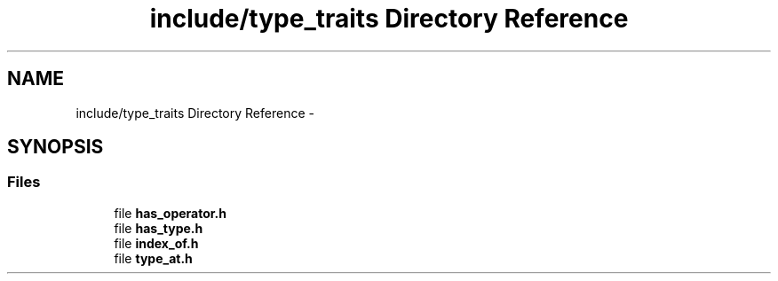 .TH "include/type_traits Directory Reference" 3 "Tue Nov 18 2014" "FunctionalTemplates" \" -*- nroff -*-
.ad l
.nh
.SH NAME
include/type_traits Directory Reference \- 
.SH SYNOPSIS
.br
.PP
.SS "Files"

.in +1c
.ti -1c
.RI "file \fBhas_operator\&.h\fP"
.br
.ti -1c
.RI "file \fBhas_type\&.h\fP"
.br
.ti -1c
.RI "file \fBindex_of\&.h\fP"
.br
.ti -1c
.RI "file \fBtype_at\&.h\fP"
.br
.in -1c
